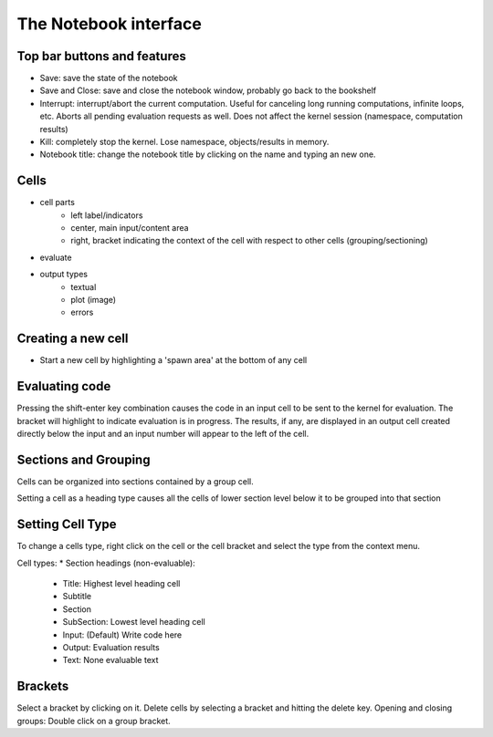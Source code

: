 The Notebook interface
=======================

Top bar buttons and features
----------------------------

* Save: save the state of the notebook
* Save and Close: save and close the notebook window, probably go back to
  the bookshelf
* Interrupt: interrupt/abort the current computation. Useful for canceling
  long running computations, infinite loops, etc. Aborts all pending
  evaluation requests as well. Does not affect the kernel session
  (namespace, computation results)
* Kill: completely stop the kernel. Lose namespace, objects/results in memory.
* Notebook title: change the notebook title by clicking on the name and typing an new one.


Cells
-----

* cell parts
      * left label/indicators
      * center, main input/content area
      * right, bracket indicating the context of the cell with respect to other
        cells (grouping/sectioning)
* evaluate
* output types 
    * textual
    * plot (image)
    * errors


Creating a new cell
-------------------
* Start a new cell by highlighting a 'spawn area' at the bottom of any cell


Evaluating code
---------------
Pressing the shift-enter key combination causes the code in an input cell
to be sent to the kernel for evaluation. The bracket will highlight to
indicate evaluation is in progress.
The results, if any, are displayed in an output cell created directly below
the input and an input number will appear to the left of the cell.


Sections and Grouping
---------------------

Cells can be organized into sections contained by a group cell.

Setting a cell as a heading type causes all the cells of lower section
level below it to be grouped into that section


Setting Cell Type
-----------------

To change a cells type, right click on the cell or the cell bracket and
select the type from the context menu.

Cell types:
* Section headings (non-evaluable):
    * Title: Highest level heading cell 
    * Subtitle
    * Section
    * SubSection: Lowest level heading cell
    * Input: (Default) Write code here
    * Output: Evaluation results 
    * Text: None evaluable text

Brackets
--------
Select a bracket by clicking on it. 
Delete cells by selecting a bracket and hitting the delete key.
Opening and closing groups: Double click on a group bracket.  
